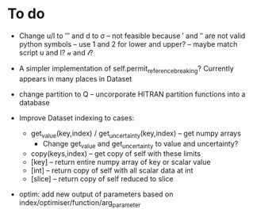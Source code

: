 * To do
 
 - Change u/l to ′″ and d to σ -- not feasible because ′ and ″ are not
   valid python symbols -- use 1 and 2 for lower and upper? -- maybe
   match script u and l? 𝓊 and 𝓁?

 - A simpler implementation of self.permit_reference_breaking?
   Currently appears in many places in Dataset

 - change partition to Q -- uncorporate HITRAN partition functions
   into a database

 - Improve Dataset indexing to cases:
   - get_value(key,index) / get_uncertainty(key,index) -- get numpy
     arrays
      - Change get_value and get_uncertainty to value and uncertainty?
   - copy(keys,index) -- get copy of self with these limits
   - [key] -- return entire numpy array of key or scalar value
   - [int] -- return copy of self with all scalar data at int
   - [slice] -- return copy of self reduced to slice
 
 - optim: add new output of parameters based on
   index/optimiser/function/arg_parameter
 
 
